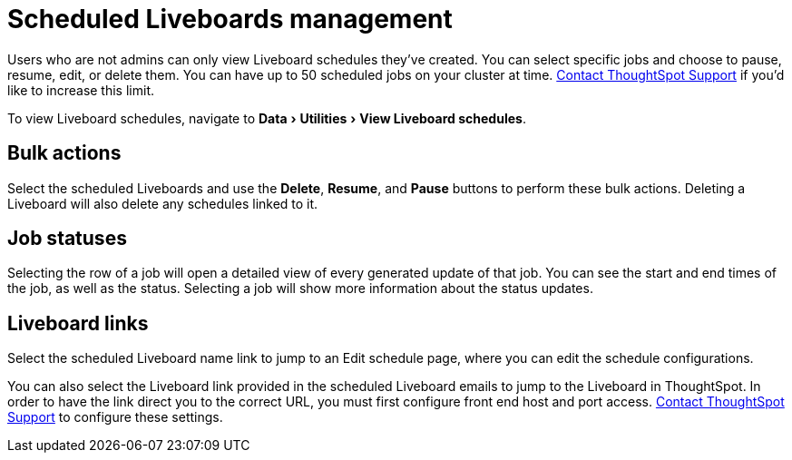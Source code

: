 = Scheduled Liveboards management
:last_updated: 2/08/2022
:linkattrs:
:experimental:
:page-layout: default-cloud
:page-aliases: /admin/manage-jobs/scheduled-pinboards-management.adoc
:description: To view and manage Liveboard schedules, navigate to Data > Utilities > View Liveboard schedules.



Users who are not admins can only view Liveboard schedules they've created.
You can select specific jobs and choose to pause, resume, edit, or delete them.
You can have up to 50 scheduled jobs on your cluster at time.
https://community.thoughtspot.com/customers/s/contactsupport[Contact ThoughtSpot Support] if you'd like to increase this limit.

To view Liveboard schedules, navigate to menu:Data[Utilities > View Liveboard schedules].

== Bulk actions

Select the scheduled Liveboards and use the *Delete*, *Resume*, and *Pause* buttons to perform these bulk actions.
Deleting a Liveboard will also delete any schedules linked to it.

== Job statuses

Selecting the row of a job will open a detailed view of every generated update of that job.
You can see the start and end times of the job, as well as the status.
Selecting a job will show more information about the status updates.

== Liveboard links

Select the scheduled Liveboard name link to jump to an Edit schedule page, where you can edit the schedule configurations.

You can also select the Liveboard link provided in the scheduled Liveboard emails to jump to the Liveboard in ThoughtSpot.
In order to have the link direct you to the correct URL, you must first configure front end host and port access.
https://community.thoughtspot.com/customers/s/contactsupport[Contact ThoughtSpot Support] to configure these settings.

